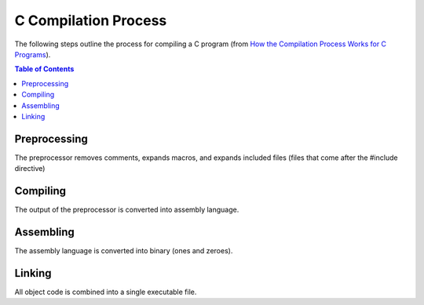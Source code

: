 C Compilation Process
=======================

The following steps outline the process for compiling a C program (from 
`How the Compilation Process Works for C Programs <https://medium.datadriveninvestor.com/compilation-process-db17c3b58e62>`_).

.. contents:: **Table of Contents**

Preprocessing
-------------

The preprocessor removes comments, expands macros, and expands included files (files that come
after the #include directive)

Compiling
----------

The output of the preprocessor is converted into assembly language.

Assembling
-----------

The assembly language is converted into binary (ones and zeroes).

Linking
---------

All object code is combined into a single executable file.

